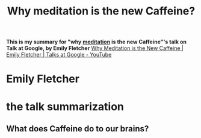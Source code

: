 :PROPERTIES:
:ID:       5476e9ea-4729-40dc-bc52-5b27498dc0a0
:END:
#+title: Why meditation is the new Caffeine?
#+filetags: google talks meditation Caffeine brain thoughts

*This is my summary for "why [[id:739605b3-cf90-450e-9d54-e14bfb09912e][meditation]] is the new Caffeine"'s talk on Talk at Google, by Emily Fletcher*  
[[https://www.youtube.com/watch?v=zC7a_gQB9YQ][Why Meditation is the New Caffeine | Emily Fletcher | Talks at Google - YouTube]]
* Emily Fletcher
* the talk summarization
** What does Caffeine do to our brains?
